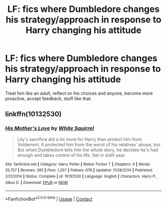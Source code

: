 #+TITLE: LF: fics where Dumbledore changes his strategy/approach in response to Harry changing his attitude

* LF: fics where Dumbledore changes his strategy/approach in response to Harry changing his attitude
:PROPERTIES:
:Author: fenrisragnarok
:Score: 4
:DateUnix: 1602172126.0
:DateShort: 2020-Oct-08
:FlairText: Request
:END:
Treat him like an adult, reflect on his choices and anyone, become more proactive, accept feedback, stuff like that.


** linkffn(10132530)
:PROPERTIES:
:Author: sailingg
:Score: 2
:DateUnix: 1602218508.0
:DateShort: 2020-Oct-09
:END:

*** [[https://www.fanfiction.net/s/10132530/1/][*/His Mother's Love/*]] by [[https://www.fanfiction.net/u/5339762/White-Squirrel][/White Squirrel/]]

#+begin_quote
  Lily's sacrifice did a lot more for Harry than protect him from Voldemort. It protected him from the worst of his relatives' abuse, too. But when Dumbledore tells him the whole story, he decides he's had enough and takes control of his life. Set in sixth year.
#+end_quote

^{/Site/:} ^{fanfiction.net} ^{*|*} ^{/Category/:} ^{Harry} ^{Potter} ^{*|*} ^{/Rated/:} ^{Fiction} ^{T} ^{*|*} ^{/Chapters/:} ^{9} ^{*|*} ^{/Words/:} ^{35,757} ^{*|*} ^{/Reviews/:} ^{265} ^{*|*} ^{/Favs/:} ^{1,257} ^{*|*} ^{/Follows/:} ^{678} ^{*|*} ^{/Updated/:} ^{11/28/2014} ^{*|*} ^{/Published/:} ^{2/21/2014} ^{*|*} ^{/Status/:} ^{Complete} ^{*|*} ^{/id/:} ^{10132530} ^{*|*} ^{/Language/:} ^{English} ^{*|*} ^{/Characters/:} ^{Harry} ^{P.,} ^{Albus} ^{D.} ^{*|*} ^{/Download/:} ^{[[http://www.ff2ebook.com/old/ffn-bot/index.php?id=10132530&source=ff&filetype=epub][EPUB]]} ^{or} ^{[[http://www.ff2ebook.com/old/ffn-bot/index.php?id=10132530&source=ff&filetype=mobi][MOBI]]}

--------------

*FanfictionBot*^{2.0.0-beta} | [[https://github.com/FanfictionBot/reddit-ffn-bot/wiki/Usage][Usage]] | [[https://www.reddit.com/message/compose?to=tusing][Contact]]
:PROPERTIES:
:Author: FanfictionBot
:Score: 1
:DateUnix: 1602218529.0
:DateShort: 2020-Oct-09
:END:
